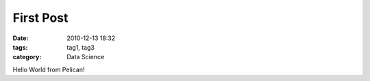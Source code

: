 First Post
##########

:date: 2010-12-13 18:32
:tags: tag1, tag3
:category: Data Science

Hello World from Pelican!